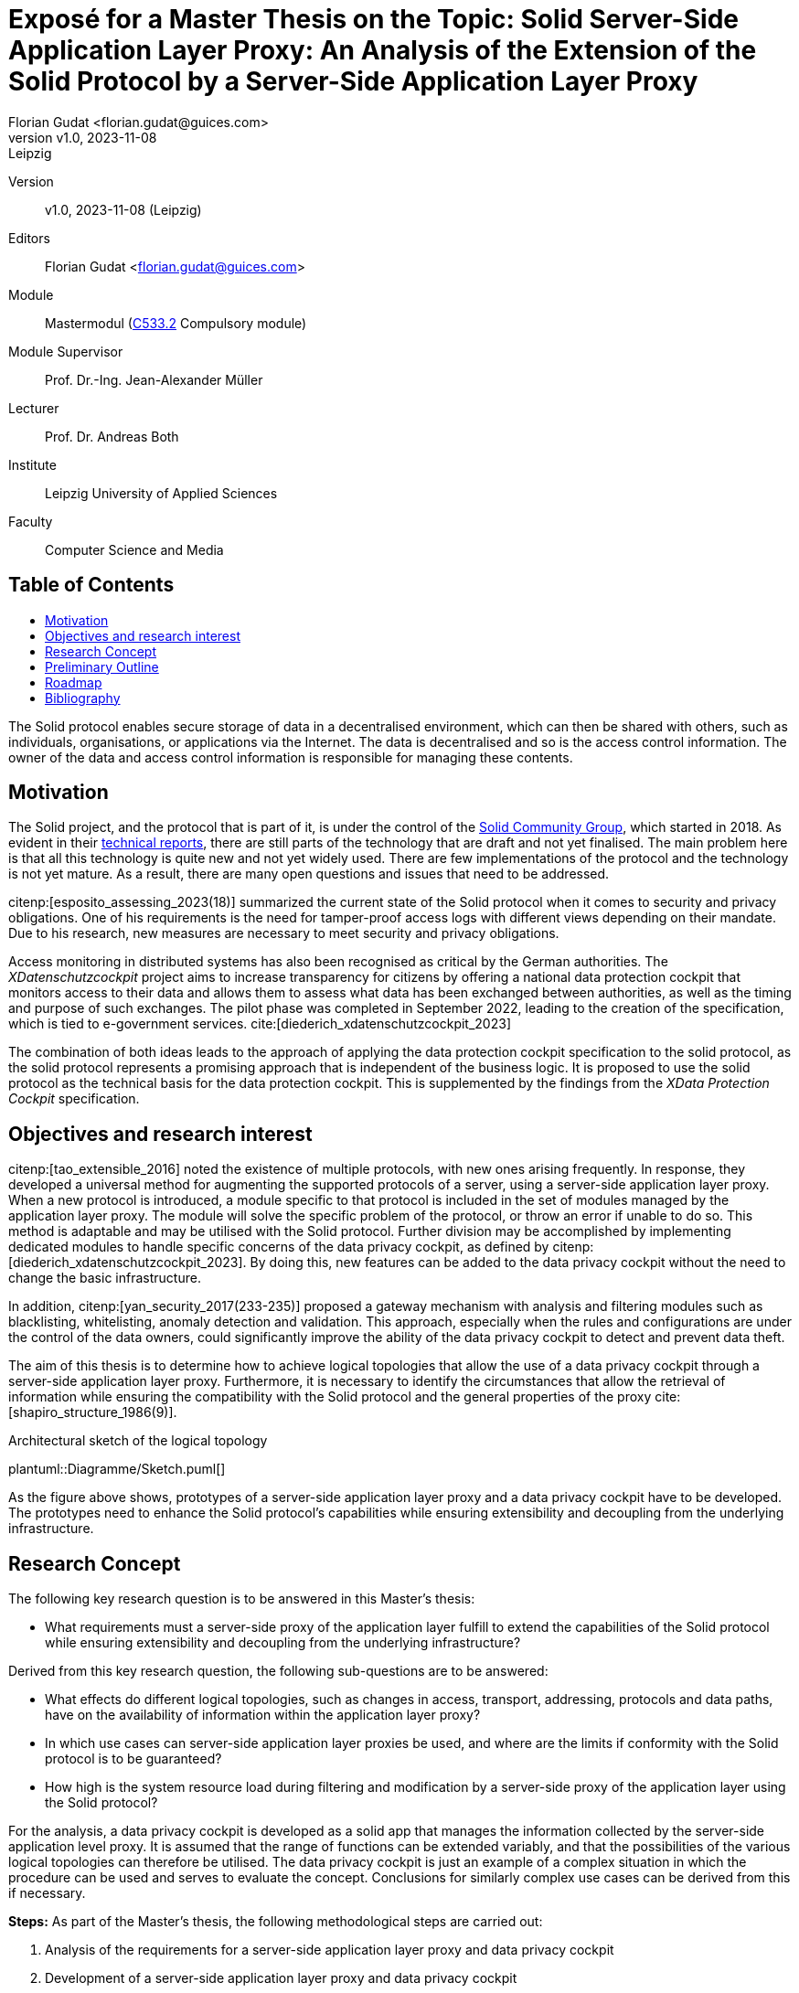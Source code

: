 = Exposé for a Master Thesis on the Topic: Solid Server-Side Application Layer Proxy: An Analysis of the Extension of the Solid Protocol by a Server-Side Application Layer Proxy
:author: Florian Gudat <florian.gudat@guices.com>
:revnumber: v1.0
:revdate: 2023-11-08
:revremark: Leipzig
:library: Asciidoctor
:idprefix:
:toc: macro
:toc-title:
:css-signature: github
:bibtex-style: apa

Version::
{revnumber}, {revdate} ({revremark})

Editors::
{author}

Module::
Mastermodul (https://modulux.htwk-leipzig.de/modulux/modul/6291[C533.2] Compulsory module)

Module Supervisor::
Prof. Dr.-Ing. Jean-Alexander Müller

Lecturer::
Prof. Dr. Andreas Both

Institute::
Leipzig University of Applied Sciences

Faculty::
Computer Science and Media

[discrete]
== Table of Contents

toc::[]

The Solid protocol enables secure storage of data in a decentralised environment, which can then be shared with others, such as individuals, organisations, or applications via the Internet.
The data is decentralised and so is the access control information.
The owner of the data and access control information is responsible for managing these contents.

== Motivation

The Solid project, and the protocol that is part of it, is under the control of the https://www.w3.org/community/solid/[Solid Community Group], which started in 2018. As evident in their https://solidproject.org/TR/[technical reports], there are still parts of the technology that are draft and not yet finalised.
The main problem here is that all this technology is quite new and not yet widely used.
There are few implementations of the protocol and the technology is not yet mature.
As a result, there are many open questions and issues that need to be addressed.

citenp:[esposito_assessing_2023(18)] summarized the current state of the Solid protocol when it comes to security and privacy obligations.
One of his requirements is the need for tamper-proof access logs with different views depending on their mandate.
Due to his research, new measures are necessary to meet security and privacy obligations.

Access monitoring in distributed systems has also been recognised as critical by the German authorities.
The _XDatenschutzcockpit_ project aims to increase transparency for citizens by offering a national data protection cockpit that monitors access to their data and allows them to assess what data has been exchanged between authorities, as well as the timing and purpose of such exchanges.
The pilot phase was completed in September 2022, leading to the creation of the specification, which is tied to e-government services. cite:[diederich_xdatenschutzcockpit_2023]

The combination of both ideas leads to the approach of applying the data protection cockpit specification to the solid protocol, as the solid protocol represents a promising approach that is independent of the business logic.
It is proposed to use the solid protocol as the technical basis for the data protection cockpit.
This is supplemented by the findings from the _XData Protection Cockpit_ specification.

== Objectives and research interest

citenp:[tao_extensible_2016] noted the existence of multiple protocols, with new ones arising frequently.
In response, they developed a universal method for augmenting the supported protocols of a server, using a server-side application layer proxy.
When a new protocol is introduced, a module specific to that protocol is included in the set of modules managed by the application layer proxy.
The module will solve the specific problem of the protocol, or throw an error if unable to do so.
This method is adaptable and may be utilised with the Solid protocol.
Further division may be accomplished by implementing dedicated modules to handle specific concerns of the data privacy cockpit, as defined by citenp:[diederich_xdatenschutzcockpit_2023].
By doing this, new features can be added to the data privacy cockpit without the need to change the basic infrastructure.

In addition, citenp:[yan_security_2017(233-235)] proposed a gateway mechanism with analysis and filtering modules such as blacklisting, whitelisting, anomaly detection and validation.
This approach, especially when the rules and configurations are under the control of the data owners, could significantly improve the ability of the data privacy cockpit to detect and prevent data theft.

The aim of this thesis is to determine how to achieve logical topologies that allow the use of a data privacy cockpit through a server-side application layer proxy.
Furthermore, it is necessary to identify the circumstances that allow the retrieval of information while ensuring the compatibility with the Solid protocol and the general properties of the proxy cite:[shapiro_structure_1986(9)].

.Architectural sketch of the logical topology
[.text-center]
plantuml::Diagramme/Sketch.puml[]

As the figure above shows, prototypes of a server-side application layer proxy and a data privacy cockpit have to be developed.
The prototypes need to enhance the Solid protocol's capabilities while ensuring extensibility and decoupling from the underlying infrastructure.

== Research Concept

The following key research question is to be answered in this Master's thesis:

- What requirements must a server-side proxy of the application layer fulfill to extend the capabilities of the Solid protocol while ensuring extensibility and decoupling from the underlying infrastructure?

Derived from this key research question, the following sub-questions are to be answered:

- What effects do different logical topologies, such as changes in access, transport, addressing, protocols and data paths, have on the availability of information within the application layer proxy?
- In which use cases can server-side application layer proxies be used, and where are the limits if conformity with the Solid protocol is to be guaranteed?
- How high is the system resource load during filtering and modification by a server-side proxy of the application layer using the Solid protocol?

For the analysis, a data privacy cockpit is developed as a solid app that manages the information collected by the server-side application level proxy.
It is assumed that the range of functions can be extended variably, and that the possibilities of the various logical topologies can therefore be utilised.
The data privacy cockpit is just an example of a complex situation in which the procedure can be used and serves to evaluate the concept.
Conclusions for similarly complex use cases can be derived from this if necessary.

**Steps:** As part of the Master's thesis, the following methodological steps are carried out:

. Analysis of the requirements for a server-side application layer proxy and data privacy cockpit
. Development of a server-side application layer proxy and data privacy cockpit
. Evaluation of the developed solution
. Comparison of the results with the requirements
. Discussion of the results

This solution includes the development of an experimental prototype to identify different logical topologies and exclude them if necessary.
The prototype will also be used to test the limits of the use cases and evaluate the system load.

== Preliminary Outline

. Introduction
    - Requirements
    - Research
. Terminology
    - Solid Protocol
    - Proxy
    - Data Privacy Cockpit
. Application Design
    - Logical Topology (Composition)
    - Information Retrieval
. Integration
    - Logical Boundaries
    - Application Programming Interfaces
. Quality Model
    - Characteristics
    - Indicators
. Methodology
    - Laboratory Prototype
    - Quality Management
. Result Presentation
    - Boundaries of the Composition
    - Possible Uses of the Concept
    - Resource Requirements
. Discussion
. Conclusion

== Roadmap

**Duration:** Six months (2023-12-05 to 2024-06-05)

.Timetable for writing the Master's thesis
[cols="20,80"]
|===
| Until 18.12.
| Literature research

| Until 01.01.
| Thematic introduction and hypotheses

| Until 14.02.
| Draft of introduction and main body

| Until 27.03.
| Creation and evaluation of prototypes

| Until 23.04.
| Finalisation of introduction, main body and conclusion

| Until 20.05.
| Revision and correction

| Until 29.05.
| Layout and title page

| Until 01.06.
| Print

| Until 05.06.
| Submission
|===

[bibliography]
== Bibliography

bibliography::[]

